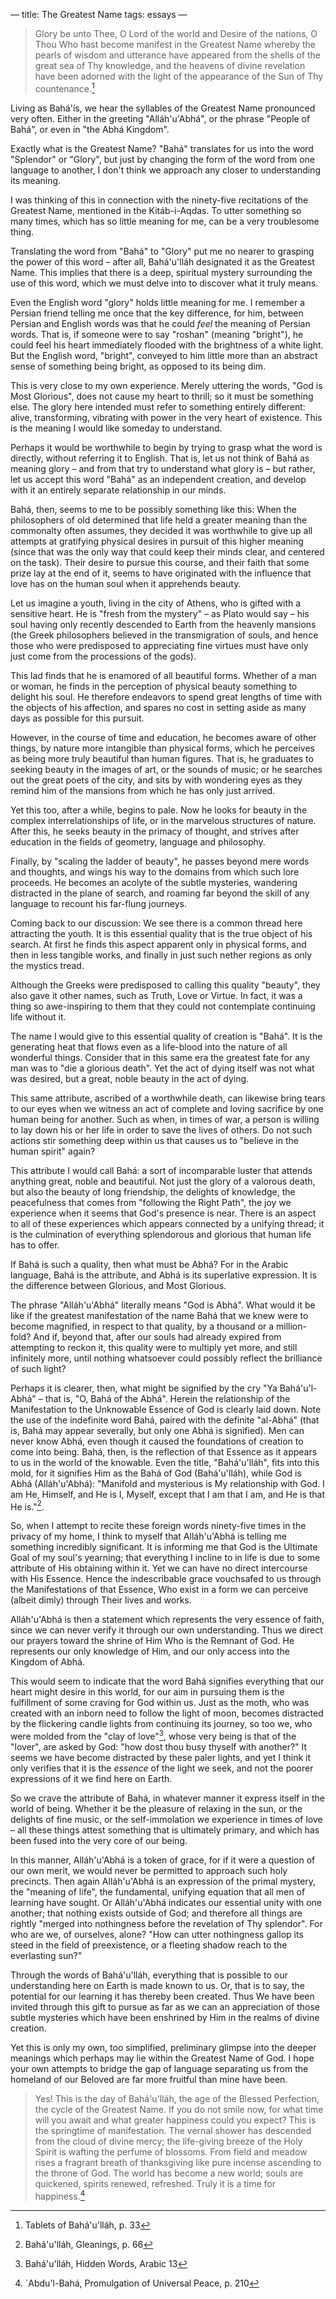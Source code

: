 :PROPERTIES:
:ID:       483D3E81-97EE-4A0C-A095-D2B763ED0D89
:SLUG:     the-greatest-name
:END:
---
title: The Greatest Name
tags: essays
---

#+BEGIN_QUOTE
Glory be unto Thee, O Lord of the world and Desire of the nations, O
Thou Who hast become manifest in the Greatest Name whereby the pearls of
wisdom and utterance have appeared from the shells of the great sea of
Thy knowledge, and the heavens of divine revelation have been adorned
with the light of the appearance of the Sun of Thy countenance.[fn:1]

#+END_QUOTE

Living as Bahá'ís, we hear the syllables of the Greatest Name pronounced
very often. Either in the greeting "Alláh'u'Abhá", or the phrase "People
of Bahá", or even in "the Abhá Kingdom".

Exactly what is the Greatest Name? "Bahá" translates for us into the
word "Splendor" or "Glory", but just by changing the form of the word
from one language to another, I don't think we approach any closer to
understanding its meaning.

I was thinking of this in connection with the ninety-five recitations of
the Greatest Name, mentioned in the Kitáb-i-Aqdas. To utter something so
many times, which has so little meaning for me, can be a very
troublesome thing.

Translating the word from "Bahá" to "Glory" put me no nearer to grasping
the power of this word -- after all, Bahá'u'lláh designated it as the
Greatest Name. This implies that there is a deep, spiritual mystery
surrounding the use of this word, which we must delve into to discover
what it truly means.

Even the English word "glory" holds little meaning for me. I remember a
Persian friend telling me once that the key difference, for him, between
Persian and English words was that he could /feel/ the meaning of
Persian words. That is, if someone were to say "roshan" (meaning
"bright"), he could feel his heart immediately flooded with the
brightness of a white light. But the English word, "bright", conveyed to
him little more than an abstract sense of something being bright, as
opposed to its being dim.

This is very close to my own experience. Merely uttering the words, "God
is Most Glorious", does not cause my heart to thrill; so it must be
something else. The glory here intended must refer to something entirely
different: alive, transforming, vibrating with power in the very heart
of existence. This is the meaning I would like someday to understand.

Perhaps it would be worthwhile to begin by trying to grasp what the word
is directly, without referring it to English. That is, let us not think
of Bahá as meaning glory -- and from that try to understand what glory
is -- but rather, let us accept this word "Bahá" as an independent
creation, and develop with it an entirely separate relationship in our
minds.

Bahá, then, seems to me to be possibly something like this: When the
philosophers of old determined that life held a greater meaning than the
commonalty often assumes, they decided it was worthwhile to give up all
attempts at gratifying physical desires in pursuit of this higher
meaning (since that was the only way that could keep their minds clear,
and centered on the task). Their desire to pursue this course, and their
faith that some prize lay at the end of it, seems to have originated
with the influence that love has on the human soul when it apprehends
beauty.

Let us imagine a youth, living in the city of Athens, who is gifted with
a sensitive heart. He is "fresh from the mystery" -- as Plato would say
-- his soul having only recently descended to Earth from the heavenly
mansions (the Greek philosophers believed in the transmigration of
souls, and hence those who were predisposed to appreciating fine virtues
must have only just come from the processions of the gods).

This lad finds that he is enamored of all beautiful forms. Whether of a
man or woman, he finds in the perception of physical beauty something to
delight his soul. He therefore endeavors to spend great lengths of time
with the objects of his affection, and spares no cost in setting aside
as many days as possible for this pursuit.

However, in the course of time and education, he becomes aware of other
things, by nature more intangible than physical forms, which he
perceives as being more truly beautiful than human figures. That is, he
graduates to seeking beauty in the images of art, or the sounds of
music; or he searches out the great poets of the city, and sits by with
wondering eyes as they remind him of the mansions from which he has only
just arrived.

Yet this too, after a while, begins to pale. Now he looks for beauty in
the complex interrelationships of life, or in the marvelous structures
of nature. After this, he seeks beauty in the primacy of thought, and
strives after education in the fields of geometry, language and
philosophy.

Finally, by "scaling the ladder of beauty", he passes beyond mere words
and thoughts, and wings his way to the domains from which such lore
proceeds. He becomes an acolyte of the subtle mysteries, wandering
distracted in the plane of search, and roaming far beyond the skill of
any language to recount his far-flung journeys.

Coming back to our discussion: We see there is a common thread here
attracting the youth. It is this essential quality that is the true
object of his search. At first he finds this aspect apparent only in
physical forms, and then in less tangible works, and finally in just
such nether regions as only the mystics tread.

Although the Greeks were predisposed to calling this quality "beauty",
they also gave it other names, such as Truth, Love or Virtue. In fact,
it was a thing so awe-inspiring to them that they could not contemplate
continuing life without it.

The name I would give to this essential quality of creation is "Bahá".
It is the generating heat that flows even as a life-blood into the
nature of all wonderful things. Consider that in this same era the
greatest fate for any man was to "die a glorious death". Yet the act of
dying itself was not what was desired, but a great, noble beauty in the
act of dying.

This same attribute, ascribed of a worthwhile death, can likewise bring
tears to our eyes when we witness an act of complete and loving
sacrifice by one human being for another. Such as when, in times of war,
a person is willing to lay down his or her life in order to save the
lives of others. Do not such actions stir something deep within us that
causes us to "believe in the human spirit" again?

This attribute I would call Bahá: a sort of incomparable luster that
attends anything great, noble and beautiful. Not just the glory of a
valorous death, but also the beauty of long friendship, the delights of
knowledge, the peacefulness that comes from "following the Right Path",
the joy we experience when it seems that God's presence is near. There
is an aspect to all of these experiences which appears connected by a
unifying thread; it is the culmination of everything splendorous and
glorious that human life has to offer.

If Bahá is such a quality, then what must be Abhá? For in the Arabic
language, Bahá is the attribute, and Abhá is its superlative expression.
It is the difference between Glorious, and Most Glorious.

The phrase "Alláh'u'Abhá" literally means "God is Abhá". What would it
be like if the greatest manifestation of the name Bahá that we knew were
to become magnified, in respect to that quality, by a thousand or a
million-fold? And if, beyond that, after our souls had already expired
from attempting to reckon it, this quality were to multiply yet more,
and still infinitely more, until nothing whatsoever could possibly
reflect the brilliance of such light?

Perhaps it is clearer, then, what might be signified by the cry "Ya
Bahá'u'l-Abhá" -- that is, "O, Bahá of the Abhá". Herein the
relationship of the Manifestation to the Unknowable Essence of God is
clearly laid down. Note the use of the indefinite word Bahá, paired with
the definite "al-Abhá" (that is, Bahá may appear severally, but only one
Abhá is signified). Men can never know Abhá, even though it caused the
foundations of creation to come into being. Bahá, then, is the
reflection of that Essence as it appears to us in the world of the
knowable. Even the title, "Bahá'u'lláh", fits into this mold, for it
signifies Him as the Bahá of God (Bahá'u'lláh), while God is Abhá
(Alláh'u'Abhá): "Manifold and mysterious is My relationship with God. I
am He, Himself, and He is I, Myself, except that I am that I am, and He
is that He is."[fn:2].

So, when I attempt to recite these foreign words ninety-five times in
the privacy of my home, I think to myself that Alláh'u'Abhá is telling
me something incredibly significant. It is informing me that God is the
Ultimate Goal of my soul's yearning; that everything I incline to in
life is due to some attribute of His obtaining within it. Yet we can
have no direct intercourse with His Essence. Hence the indescribable
grace vouchsafed to us through the Manifestations of that Essence, Who
exist in a form we can perceive (albeit dimly) through Their lives and
works.

Alláh'u'Abhá is then a statement which represents the very essence of
faith, since we can never verify it through our own understanding. Thus
we direct our prayers toward the shrine of Him Who is the Remnant of
God. He represents our only knowledge of Him, and our only access into
the Kingdom of Abhá.

This would seem to indicate that the word Bahá signifies everything that
our heart might desire in this world, for our aim in pursuing them is
the fulfillment of some craving for God within us. Just as the moth, who
was created with an inborn need to follow the light of moon, becomes
distracted by the flickering candle lights from continuing its journey,
so too we, who were molded from the "clay of love"[fn:3], whose very
being is that of the "lover", are asked by God: "how dost thou busy
thyself with another?" It seems we have become distracted by these paler
lights, and yet I think it only verifies that it is the /essence/ of the
light we seek, and not the poorer expressions of it we find here on
Earth.

So we crave the attribute of Bahá, in whatever manner it express itself
in the world of being. Whether it be the pleasure of relaxing in the
sun, or the delights of fine music, or the self-immolation we experience
in times of love -- all these things attest something that is ultimately
primary, and which has been fused into the very core of our being.

In this manner, Alláh'u'Abhá is a token of grace, for if it were a
question of our own merit, we would never be permitted to approach such
holy precincts. Then again Alláh'u'Abhá is an expression of the primal
mystery, the "meaning of life", the fundamental, unifying equation that
all men of learning have sought. Or Alláh'u'Abhá indicates our essential
unity with one another; that nothing exists outside of God; and
therefore all things are rightly "merged into nothingness before the
revelation of Thy splendor". For who are we, of ourselves, alone? "How
can utter nothingness gallop its steed in the field of preexistence, or
a fleeting shadow reach to the everlasting sun?"

Through the words of Bahá'u'lláh, everything that is possible to our
understanding here on Earth is made known to us. Or, that is to say, the
potential for our learning it has thereby been created. Thus We have
been invited through this gift to pursue as far as we can an
appreciation of those subtle mysteries which have been enshrined by Him
in the realms of divine creation.

Yet this is only my own, too simplified, preliminary glimpse into the
deeper meanings which perhaps may lie within the Greatest Name of God. I
hope your own attempts to bridge the gap of language separating us from
the homeland of our Beloved are far more fruitful than mine have been.

#+BEGIN_QUOTE
Yes! This is the day of Bahá'u'lláh, the age of the Blessed Perfection,
the cycle of the Greatest Name. If you do not smile now, for what time
will you await and what greater happiness could you expect? This is the
springtime of manifestation. The vernal shower has descended from the
cloud of divine mercy; the life-giving breeze of the Holy Spirit is
wafting the perfume of blossoms. From field and meadow rises a fragrant
breath of thanksgiving like pure incense ascending to the throne of God.
The world has become a new world; souls are quickened, spirits renewed,
refreshed. Truly it is a time for happiness.[fn:4]

#+END_QUOTE

[fn:1] Tablets of Bahá'u'lláh, p. 33

[fn:2] Bahá'u'lláh, Gleanings, p. 66

[fn:3] Bahá'u'lláh, Hidden Words, Arabic 13

[fn:4] `Abdu'l-Bahá, Promulgation of Universal Peace, p. 210
